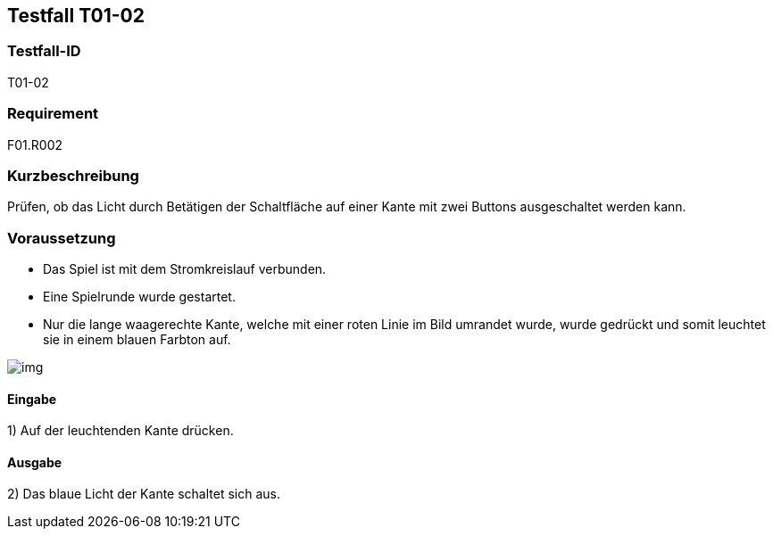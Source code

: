 == Testfall T01-02

[[T01-02]]
=== Testfall-ID
T01-02

=== Requirement
F01.R002

=== Kurzbeschreibung
Prüfen, ob das Licht durch Betätigen der Schaltfläche auf einer Kante mit zwei Buttons ausgeschaltet werden kann.

=== Voraussetzung

* Das Spiel ist mit dem Stromkreislauf verbunden.
* Eine Spielrunde wurde gestartet.
* Nur die lange waagerechte Kante, welche mit einer roten Linie im Bild umrandet wurde, wurde gedrückt und somit leuchtet sie in einem blauen Farbton auf.

image::images/img.png[]

==== Eingabe

1) Auf der leuchtenden Kante drücken.

==== Ausgabe
2) Das blaue Licht der Kante schaltet sich aus.
